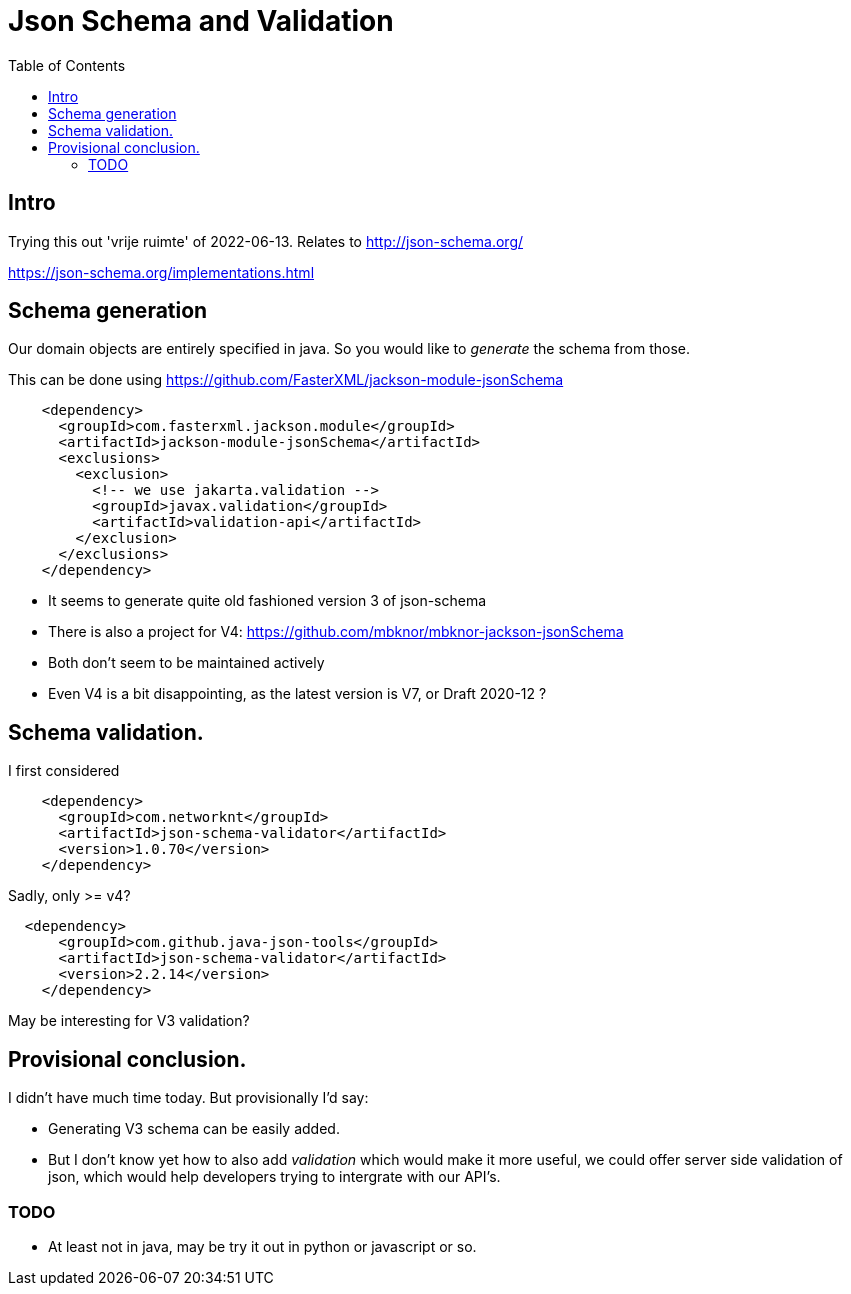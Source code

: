 = Json Schema and Validation
:toc:

== Intro

Trying this out 'vrije ruimte' of 2022-06-13. Relates to http://json-schema.org/

https://json-schema.org/implementations.html

== Schema generation

Our domain objects are entirely specified in java. So you would like to _generate_ the schema from those.

This can be done using https://github.com/FasterXML/jackson-module-jsonSchema

[source, xml]
----
    <dependency>
      <groupId>com.fasterxml.jackson.module</groupId>
      <artifactId>jackson-module-jsonSchema</artifactId>
      <exclusions>
        <exclusion>
          <!-- we use jakarta.validation -->
          <groupId>javax.validation</groupId>
          <artifactId>validation-api</artifactId>
        </exclusion>
      </exclusions>
    </dependency>
----

- It seems to generate quite old fashioned version 3 of json-schema
- There is also a project for V4: https://github.com/mbknor/mbknor-jackson-jsonSchema
- Both don't seem to be maintained actively
- Even V4 is a bit disappointing, as the latest version is V7, or Draft 2020-12 ?

== Schema validation.

I first considered

[source, xml]
----
    <dependency>
      <groupId>com.networknt</groupId>
      <artifactId>json-schema-validator</artifactId>
      <version>1.0.70</version>
    </dependency>

----
Sadly, only >= v4?

[source, xml]
----
  <dependency>
      <groupId>com.github.java-json-tools</groupId>
      <artifactId>json-schema-validator</artifactId>
      <version>2.2.14</version>
    </dependency>
----
May be interesting for V3 validation?


== Provisional conclusion.

I didn't have much time today. But provisionally I'd say:

- Generating V3 schema can be easily added.
- But I don't know yet how to also add _validation_ which would make it more useful, we could offer server side validation of json, which would help developers trying to intergrate with our API's.

=== TODO

- At least not in java, may be try it out in python or javascript or so.


